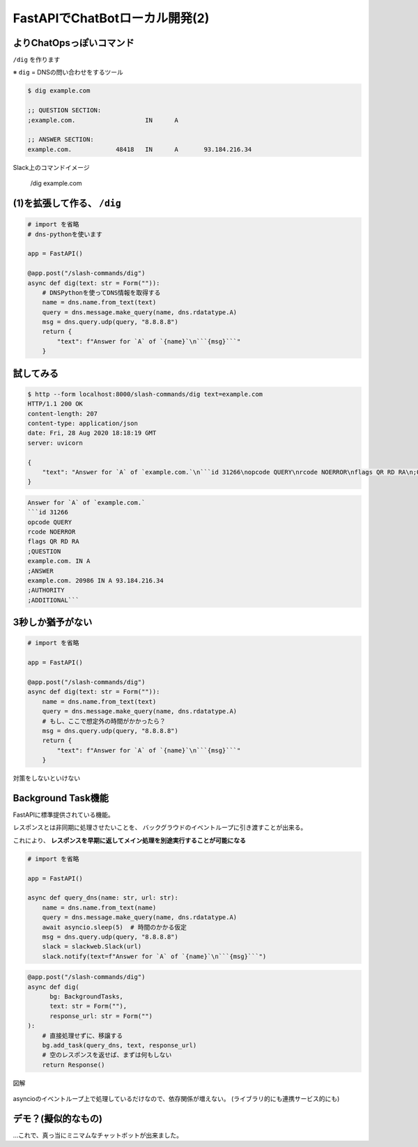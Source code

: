 FastAPIでChatBotローカル開発(2)
===============================

よりChatOpsっぽいコマンド
-------------------------

.. DNSレコードの確認をするdigをChatOpsで出来るようにします

``/dig`` を作ります

※ ``dig`` = DNSの問い合わせをするツール

.. code-block:: bash

    $ dig example.com

    ;; QUESTION SECTION:
    ;example.com.                   IN      A

    ;; ANSWER SECTION:
    example.com.            48418   IN      A       93.184.216.34

Slack上のコマンドイメージ

  /dig example.com

(1)を拡張して作る、 ``/dig``
----------------------------

.. 実際にDNS問い合わせをするSlashCommandの実装

.. code-block:: python

    # import を省略
    # dns-pythonを使います

    app = FastAPI()

    @app.post("/slash-commands/dig")
    async def dig(text: str = Form("")):
        # DNSPythonを使ってDNS情報を取得する
        name = dns.name.from_text(text)
        query = dns.message.make_query(name, dns.rdatatype.A)
        msg = dns.query.udp(query, "8.8.8.8")
        return {
            "text": f"Answer for `A` of `{name}`\n```{msg}```"
        }

試してみる
----------

.. code-block:: bash

    $ http --form localhost:8000/slash-commands/dig text=example.com
    HTTP/1.1 200 OK
    content-length: 207
    content-type: application/json
    date: Fri, 28 Aug 2020 18:18:19 GMT
    server: uvicorn

    {
        "text": "Answer for `A` of `example.com.`\n```id 31266\nopcode QUERY\nrcode NOERROR\nflags QR RD RA\n;QUESTION\nexample.com. IN A\n;ANSWER\nexample.com. 20986 IN A 93.184.216.34\n;AUTHORITY\n;ADDITIONAL```"
    }

.. revealjs-break::

.. Slack上での見え方

.. code-block:: text

    Answer for `A` of `example.com.`
    ```id 31266
    opcode QUERY
    rcode NOERROR
    flags QR RD RA
    ;QUESTION
    example.com. IN A
    ;ANSWER
    example.com. 20986 IN A 93.184.216.34
    ;AUTHORITY
    ;ADDITIONAL```

3秒しか猶予がない
-----------------

..  SlashCommandsはレスポンス猶予が3秒しか無いので、時間を食うとまずい。
    題材がちょっと悪い（DNSで3秒はまず無いので）けど、めちゃくちゃ処理するなどをイメージしてもらう

.. code-block:: python

    # import を省略

    app = FastAPI()

    @app.post("/slash-commands/dig")
    async def dig(text: str = Form("")):
        name = dns.name.from_text(text)
        query = dns.message.make_query(name, dns.rdatatype.A)
        # もし、ここで想定外の時間がかかったら？
        msg = dns.query.udp(query, "8.8.8.8")
        return {
            "text": f"Answer for `A` of `{name}`\n```{msg}```"
        }

.. revealjs-break::

対策をしないといけない

Background Task機能
-------------------

FastAPIに標準提供されている機能。

レスポンスとは非同期に処理させたいことを、
バックグラウドのイベントループに引き渡すことが出来る。

これにより、 **レスポンスを早期に返してメイン処理を別途実行することが可能になる**

.. revealjs-break::

..  BG利用に置き換えた形式。引数にBGがあれば勝手に挿入される
    ルーティングはBGに処理移譲して空レスポンスを返して終わり
    BGタスクはrequest_url経由でslackにメッセージを渡す

.. code-block:: python

    # import を省略

    app = FastAPI()

    async def query_dns(name: str, url: str):
        name = dns.name.from_text(name)
        query = dns.message.make_query(name, dns.rdatatype.A)
        await asyncio.sleep(5)  # 時間のかかる仮定
        msg = dns.query.udp(query, "8.8.8.8")
        slack = slackweb.Slack(url)
        slack.notify(text=f"Answer for `A` of `{name}`\n```{msg}```")

.. code-block:: python

    @app.post("/slash-commands/dig")
    async def dig(
          bg: BackgroundTasks,
          text: str = Form(""),
          response_url: str = Form("")
    ):
        # 直接処理せずに、移譲する
        bg.add_task(query_dns, text, response_url)
        # 空のレスポンスを返せば、まずは何もしない 
        return Response()  

.. revealjs-break::

図解

.. figure:: _images/with-background.png
    :align: center
    :width: 50%

asyncioのイベントループ上で処理しているだけなので、依存関係が増えない。
(ライブラリ的にも連携サービス的にも)

デモ？(擬似的なもの)
--------------------

…これで、真っ当にミニマムなチャットボットが出来ました。
